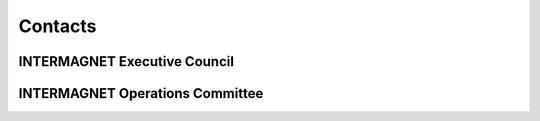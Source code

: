 .. _app_imag_addr:


Contacts
========

INTERMAGNET Executive Council 
-----------------------------

.. hlist::
    :columns: 2

    * | **David Boteler**
      | Natural Resources Canada
      | Canadian Hazards Information Service
      | 2617 Anderson Rd.
      | Ottawa Ontario K1A OE7
      | CANADA
      | e-mail: David.Boteler@canada.ca
      |

    * | **Ellen Clarke**
      | British Geological Survey
      | The Lyell Centre
      | Research Avenue South
      | Edinburgh EH14 4AP
      | UK
      | e-mail: ecla@bgs.ac.uk
      |

    * | **Gauthier Hulot**
      | Institut de Physique du Globe de Paris
      | Observatoires magnétiques - Bureau 110s
      | 1, rue Jussieu
      | 75238 Paris Cedex 05
      | FRANCE
      | e-mail: gh@ipgp.fr
      |

    * | **Kristen Lewis**
      | U.S. Geological Survey
      | Box 25046 MS 966
      | Denver Federal Center
      | Denver, Colorado 80225-0046
      | USA
      | e-mail: klewis@usgs.gov
      |

    * | **Andrew Lewis**
      | Geoscience Australia
      | Cnr Jerrabomberra Avenue and Hindmarsh Drive Symonston ACT
      | GPO Box 378
      | Canberra ACT 2601
      | AUSTRALIA
      | e-mail: andrew.lewis@ga.gov.au
      |

    * | **Jürgen Matzka**
      | Helmholtz-Zentrum Potsdam
      | Deutsches GeoForschungsZentrum GFZ
      | Adolf-Schmidt-Observatorium für Erdmagnetismus
      | Lindenstr. 7
      | 14823 Niemegk
      | GERMANY
      | e-mail: jmat@gfz-potsdam.de
      |
  
.. raw:: latex

    \newpage


INTERMAGNET Operations Committee 
--------------------------------

.. hlist::
     :columns: 2

     * | **Seiki Asari**
       | Japan Meteorological Agency
       | Kakioka Magnetic Observatory - Technical Division
       | Kakioka 595, Ishioka, 315-0116 
       | JAPAN
       | e-mail: asari@kakioka-jma.go.jp
       | 
       
     * | **Charles Blais**
       | Natural Resources Canada
       | Canadian Hazards Information Service
       | 7 Observatory Cr.
       | Ottawa, Ontario K1A OY3
       | CANADA
       | e-mail: charles.blais@canada.ca
       |

     * | **Stephan Bracke**
       | Institut Royal Météorologique de Belgique
       | Centre de Physique du Globe
       | Observatoire Magnétique
       | B-5670 Dourbes
       | BELGIQUE
       | e-mail: stbracke@meteo.be
       |
       
     * | **Andras Csontos**
       | HUN-REN Institute of Earth Physics and SPace Science
       | Tihany Geophysical Observatory Kossuth utca 91
       | 8237 Tihany
       | HUNGARY
       | e-mail: csontos.andras@epss.hun-ren.hu
       |
     
     * | **David Calp**
       | Natural Resources Canada
       | Canadian Hazards Information Service
       | 2617 Anderson Rd.
       | Ottawa Ontario K1A OE7
       | CANADA
       | e-mail: david.calp@nrcan-rncan.gc.ca

       
     * | **Matthew Gard**
       | Geoscience Australia
       | 101 Jerrabomberra Avenue Symonston 
       | ACT 2609
       | AUSTRALIA
       | e-mail: Matthew.Gard@ga.gov.au
       |

     * | **Simon M. Flower**
       | British Geological Survey
       | The Lyell Centre
       | Research Avenue South
       | Edinburgh EH14 4AP
       | UK
       | e-mail: s.flower@bgs.ac.uk
       |

     * | **Brendan Geels**
       | U.S. Geological Survey
       | Box 25046 MS 966
       | Denver Federal Center
       | Denver, Colorado 80225-0046
       | USA 
       | e-mail: bgeels@@usgs.gov


     * | **Benoit Heumez**
       | Observatoire Magnétique National
       | Carrefour des 8 routes
       | 45340 Chambon la Forêt
       | France
       | e-mail: heumez@ipgp.fr
       |

     * | **Shun Imajo**
       | Data Analysis Center for Geomagnetism and
       | Space Magnetism
       | Graduate School of Science, Bldg #4
       | Kyoto University
       | Oiwake-cho, Kitashirakawa, Sakyo-ku
       | Kyoto 606-8502
       | JAPAN
       | e-mail: imajo@kugi.kyoto-u.ac.jp
       |

     * | **Roman Leonhardt**
       | Conrad Observatorium
       | ZAMG - Zentralanstalt für Meteorologie und Geodynamik
       | 1190 Wien, Hohe Warte 38
       | AUSTRIA
       | e-mail: roman.leonhardt@zamg.ac.at
       |

     * | **Andrew Lewis**
       | Geoscience Australia
       | 101 Jerrabomberra Avenue Symonston
       | ACT 2609
       | AUSTRALIA
       | e-mail: andrew.lewis@ga.gov.au
       |

     * | **Jürgen Matzka**
       | Helmholtz-Zentrum Potsdam
       | Deutsches GeoForschungsZentrum GFZ
       | Adolf-Schmidt-Observatorium für Erdmagnetismus
       | Lindenstr. 7
       | 14823 Niemegk
       | GERMANY
       | e-mail: jmat@gfz-potsdam.de
       |

     * | **Virginie Maury**
       | Institut de Physique du Globe de Paris
       | Observatoires magnétiques - bur 110
       | 1, rue Jussieu
       | 75238 Paris Cedex 05
       | FRANCE
       | e-mail: vmaury@ipgp.fr
       |

     * | **Tero Raita**
       | Sodankyla Geophysical Observatory
       | University of Oulu
       | Tahtelantie 62
       | FI-99600 Sodankyla
       | FINLAND
       | e-mail: tero.raita@sgo.fi
       |

     * |  **Jan Reda**
       |  Institute of Geophysics PAS
       |  Central Geophysical Observatory
       |  05-622 Belsk
       |  POLAND
       |  e-mail: jreda@igf.edu.pl
       |

     * | **Kristina Rossavik**
       | U.S. Geological Survey
       | Box 25046 MS 966
       | Denver Federal Center
       | Denver, Colorado 80225-0046
       | USA 
       | e-mail: crossavik@usgs.gov
       
     * | **Marcos Vinicius da Silva**
       | Helmholtz-Zentrum Potsdam
       | Deutsches GeoForschungsZentrum GFZ
       | Adolf-Schmidt-Observatorium für Erdmagnetismus
       | Lindenstr. 7
       | 14823 Niemegk
       | GERMANY
       | e-mail: mvsilva@gfz-potsdam.de
       
     * | **Christopher W. Turbitt**
       | British Geological Survey
       | The Lyell Centre
       | Research Avenue South
       | Edinburgh EH14 4AP
       | UK
       | e-mail: c.turbitt@bgs.ac.uk
       |